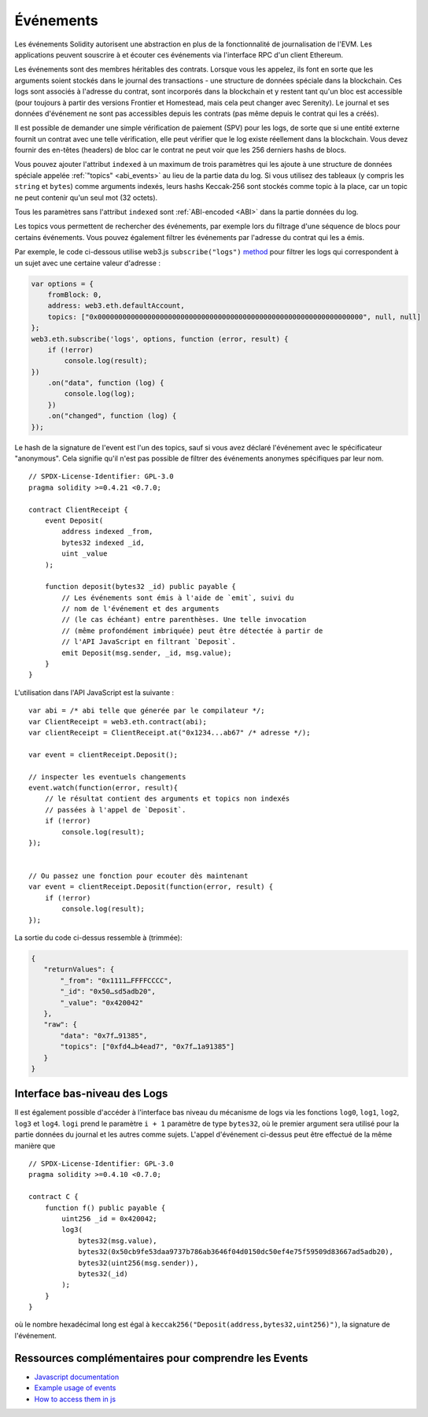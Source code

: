 .. index:: ! event

.. _events:

******
Événements
******

Les événements Solidity autorisent une abstraction en plus de la fonctionnalité de journalisation de l'EVM.
Les applications peuvent souscrire à et écouter ces événements via l'interface RPC d'un client Ethereum.

Les événements sont des membres héritables des contrats. Lorsque vous les appelez, ils font en sorte que les arguments soient stockés dans le journal des transactions - une structure de données spéciale dans la blockchain. Ces logs sont associés à l'adresse du contrat, sont incorporés dans la blockchain et y restent tant qu'un bloc est accessible (pour toujours à partir des versions Frontier et Homestead, mais cela peut changer avec Serenity). Le journal et ses données d'événement ne sont pas accessibles depuis les contrats (pas même depuis le contrat qui les a créés).

Il est possible de demander une simple vérification de paiement (SPV) pour les logs, de sorte que si une entité externe fournit un contrat avec une telle vérification, elle peut vérifier que le log existe réellement dans la blockchain. Vous devez fournir des en-têtes (headers) de bloc car le contrat ne peut voir que les 256 derniers hashs de blocs.

Vous pouvez ajouter l'attribut ``indexed`` à un maximum de trois paramètres qui les ajoute à une structure de données spéciale appelée :ref:`"topics" <abi_events>` au lieu de la partie data du log. Si vous utilisez des tableaux (y compris les ``string`` et ``bytes``)
comme arguments indexés, leurs hashs Keccak-256 sont stockés comme topic à la place, car un topic ne peut contenir qu'un seul mot (32 octets).

Tous les paramètres sans l'attribut ``indexed`` sont :ref:`ABI-encoded <ABI>` dans la partie données du log.

Les topics vous permettent de rechercher des événements, par exemple lors du filtrage d'une séquence de blocs pour certains événements. Vous pouvez également filtrer les événements par l'adresse du contrat qui les a émis.

Par exemple, le code ci-dessous utilise web3.js ``subscribe("logs")``
`method <https://web3js.readthedocs.io/en/1.0/web3-eth-subscribe.html#subscribe-logs>`_  pour filtrer les logs qui correspondent à un sujet avec une certaine valeur d'adresse :

.. code-block:: javascript

    var options = {
        fromBlock: 0,
        address: web3.eth.defaultAccount,
        topics: ["0x0000000000000000000000000000000000000000000000000000000000000000", null, null]
    };
    web3.eth.subscribe('logs', options, function (error, result) {
        if (!error)
            console.log(result);
    })
        .on("data", function (log) {
            console.log(log);
        })
        .on("changed", function (log) {
    });


Le hash de la signature de l'event est l'un des topics, sauf si vous avez déclaré l'événement avec le spécificateur "anonymous". Cela signifie qu'il n'est pas possible de filtrer des événements anonymes spécifiques par leur nom.

::

    // SPDX-License-Identifier: GPL-3.0
    pragma solidity >=0.4.21 <0.7.0;

    contract ClientReceipt {
        event Deposit(
            address indexed _from,
            bytes32 indexed _id,
            uint _value
        );

        function deposit(bytes32 _id) public payable {
            // Les événements sont émis à l'aide de `emit`, suivi du
            // nom de l'événement et des arguments
            // (le cas échéant) entre parenthèses. Une telle invocation
            // (même profondément imbriquée) peut être détectée à partir de
            // l'API JavaScript en filtrant `Deposit`.
            emit Deposit(msg.sender, _id, msg.value);
        }
    }

L'utilisation dans l'API JavaScript est la suivante :

::

    var abi = /* abi telle que génerée par le compilateur */;
    var ClientReceipt = web3.eth.contract(abi);
    var clientReceipt = ClientReceipt.at("0x1234...ab67" /* adresse */);

    var event = clientReceipt.Deposit();

    // inspecter les eventuels changements
    event.watch(function(error, result){
        // le résultat contient des arguments et topics non indexés
        // passées à l'appel de `Deposit`.
        if (!error)
            console.log(result);
    });


    // Ou passez une fonction pour ecouter dès maintenant
    var event = clientReceipt.Deposit(function(error, result) {
        if (!error)
            console.log(result);
    });

La sortie du code ci-dessus ressemble à (trimmée):

.. code-block:: json

  {
     "returnValues": {
         "_from": "0x1111…FFFFCCCC",
         "_id": "0x50…sd5adb20",
         "_value": "0x420042"
     },
     "raw": {
         "data": "0x7f…91385",
         "topics": ["0xfd4…b4ead7", "0x7f…1a91385"]
     }
  }

.. index:: ! log

Interface bas-niveau des Logs
===========================

Il est également possible d'accéder à l'interface bas niveau du mécanisme de logs via les fonctions ``log0``, ``log1``, ``log2``, ``log3`` et ``log4``.
``logi`` prend le paramètre ``i + 1`` paramètre de type ``bytes32``, où le premier argument sera utilisé pour la partie données du journal et les autres comme sujets. L'appel d'événement ci-dessus peut être effectué de la même manière que

::

    // SPDX-License-Identifier: GPL-3.0
    pragma solidity >=0.4.10 <0.7.0;

    contract C {
        function f() public payable {
            uint256 _id = 0x420042;
            log3(
                bytes32(msg.value),
                bytes32(0x50cb9fe53daa9737b786ab3646f04d0150dc50ef4e75f59509d83667ad5adb20),
                bytes32(uint256(msg.sender)),
                bytes32(_id)
            );
        }
    }

où le nombre hexadécimal long est égal à ``keccak256("Deposit(address,bytes32,uint256)")``, la signature de l'événement.

Ressources complémentaires pour comprendre les Events
==============================================

- `Javascript documentation <https://github.com/ethereum/wiki/wiki/JavaScript-API#contract-events>`_
- `Example usage of events <https://github.com/debris/smart-exchange/blob/master/lib/contracts/SmartExchange.sol>`_
- `How to access them in js <https://github.com/debris/smart-exchange/blob/master/lib/exchange_transactions.js>`_

